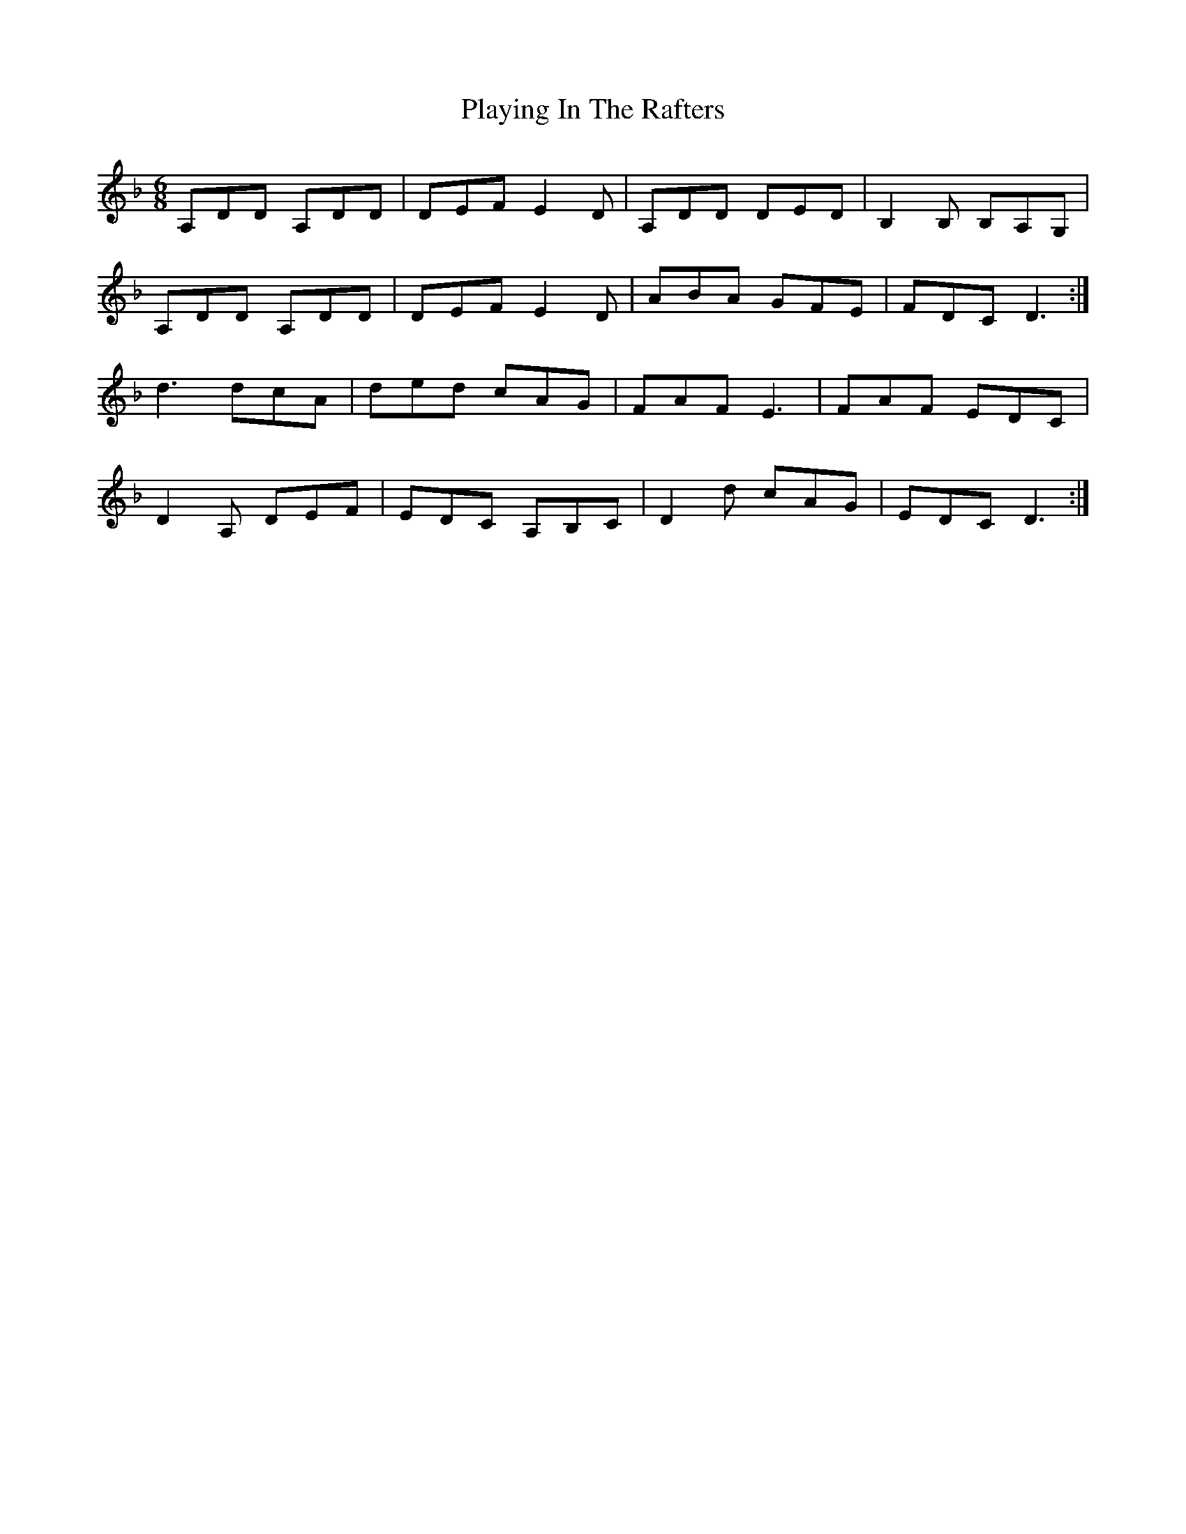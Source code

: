 X: 32621
T: Playing In The Rafters
R: jig
M: 6/8
K: Dminor
A,DD A,DD|DEF E2D|A,DD DED|B,2B, B,A,G,|
A,DD A,DD|DEF E2D|ABA GFE|FDC D3:|
d3 dcA|ded cAG|FAF E3|FAF EDC|
D2A, DEF|EDC A,B,C|D2d cAG|EDC D3:|

